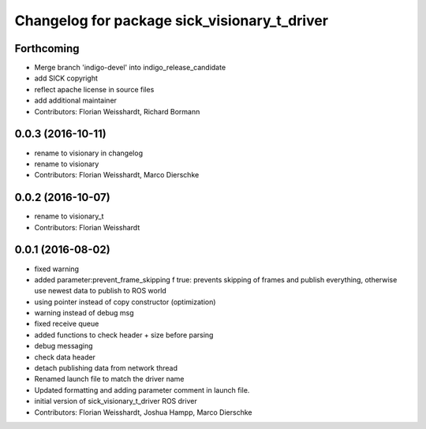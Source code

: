 ^^^^^^^^^^^^^^^^^^^^^^^^^^^^^^^^^^^^^^^^^^^^^
Changelog for package sick_visionary_t_driver
^^^^^^^^^^^^^^^^^^^^^^^^^^^^^^^^^^^^^^^^^^^^^

Forthcoming
-----------
* Merge branch 'indigo-devel' into indigo_release_candidate
* add SICK copyright
* reflect apache license in source files
* add additional maintainer
* Contributors: Florian Weisshardt, Richard Bormann

0.0.3 (2016-10-11)
------------------
* rename to visionary in changelog
* rename to visionary
* Contributors: Florian Weisshardt, Marco Dierschke

0.0.2 (2016-10-07)
------------------
* rename to visionary_t
* Contributors: Florian Weisshardt

0.0.1 (2016-08-02)
------------------
* fixed warning
* added parameter:prevent_frame_skipping
  f true: prevents skipping of frames and publish everything, otherwise use newest data to publish to ROS world
* using pointer instead of copy constructor (optimization)
* warning instead of debug msg
* fixed receive queue
* added functions to check header + size before parsing
* debug messaging
* check data header
* detach publishing data from network thread
* Renamed launch file to match the driver name
* Updated formatting and adding parameter comment in launch file.
* initial version of sick_visionary_t_driver ROS driver
* Contributors: Florian Weisshardt, Joshua Hampp, Marco Dierschke
